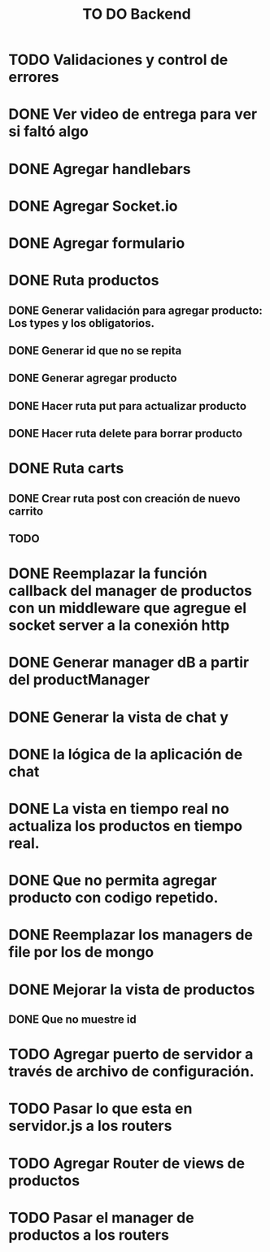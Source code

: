 #+title: TO DO Backend
* TODO Validaciones y control de errores
* DONE Ver video de entrega para ver si faltó algo
* DONE Agregar handlebars
* DONE Agregar Socket.io
* DONE Agregar formulario
* DONE Ruta productos
** DONE Generar validación para agregar producto: Los types y los obligatorios.
** DONE Generar id que no se repita
** DONE Generar agregar producto
** DONE Hacer ruta put para actualizar producto
** DONE Hacer ruta delete para borrar producto
* DONE Ruta carts
** DONE Crear ruta post con creación de nuevo carrito
** TODO 

* DONE Reemplazar la función callback del manager de productos con un middleware que agregue el socket server a la conexión http
* DONE Generar manager dB a partir del productManager
* DONE Generar la vista de chat y
* DONE la lógica de la aplicación de chat
* DONE La vista en tiempo real no actualiza los productos en tiempo real.
* DONE Que no permita agregar producto con codigo repetido.
* DONE Reemplazar los managers de file por los de mongo
* DONE Mejorar la vista de productos
** DONE Que no muestre id
* TODO Agregar puerto de servidor a través de archivo de configuración.
* TODO Pasar lo que esta en servidor.js a los routers
* TODO Agregar Router de views de productos
* TODO Pasar el manager de productos a los routers
